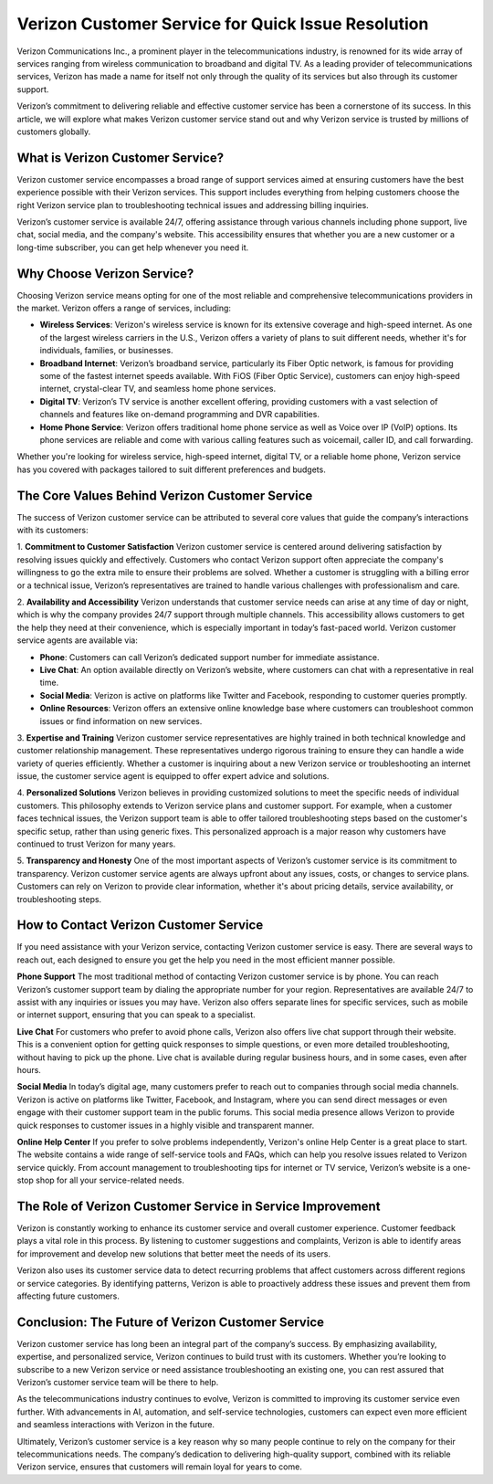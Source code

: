 Verizon Customer Service for Quick Issue Resolution
======================================


Verizon Communications Inc., a prominent player in the telecommunications industry, is renowned for its wide array of services ranging from wireless communication to broadband and digital TV. As a leading provider of telecommunications services, Verizon has made a name for itself not only through the quality of its services but also through its customer support.

Verizon’s commitment to delivering reliable and effective customer service has been a cornerstone of its success. In this article, we will explore what makes Verizon customer service stand out and why Verizon service is trusted by millions of customers globally.

  .. image:: service.gif
   :alt: My Project Logo
   :width: 400px
   :align: center
   :target: https://getchatsupport.live/
  
What is Verizon Customer Service?
----------------------------------

Verizon customer service encompasses a broad range of support services aimed at ensuring customers have the best experience possible with their Verizon services. This support includes everything from helping customers choose the right Verizon service plan to troubleshooting technical issues and addressing billing inquiries.

Verizon’s customer service is available 24/7, offering assistance through various channels including phone support, live chat, social media, and the company's website. This accessibility ensures that whether you are a new customer or a long-time subscriber, you can get help whenever you need it.

Why Choose Verizon Service?
----------------------------

Choosing Verizon service means opting for one of the most reliable and comprehensive telecommunications providers in the market. Verizon offers a range of services, including:

- **Wireless Services**: Verizon's wireless service is known for its extensive coverage and high-speed internet. As one of the largest wireless carriers in the U.S., Verizon offers a variety of plans to suit different needs, whether it's for individuals, families, or businesses.
  
- **Broadband Internet**: Verizon’s broadband service, particularly its Fiber Optic network, is famous for providing some of the fastest internet speeds available. With FiOS (Fiber Optic Service), customers can enjoy high-speed internet, crystal-clear TV, and seamless home phone services.

- **Digital TV**: Verizon’s TV service is another excellent offering, providing customers with a vast selection of channels and features like on-demand programming and DVR capabilities.

- **Home Phone Service**: Verizon offers traditional home phone service as well as Voice over IP (VoIP) options. Its phone services are reliable and come with various calling features such as voicemail, caller ID, and call forwarding.

Whether you're looking for wireless service, high-speed internet, digital TV, or a reliable home phone, Verizon service has you covered with packages tailored to suit different preferences and budgets.

The Core Values Behind Verizon Customer Service
---------------------------------------------

The success of Verizon customer service can be attributed to several core values that guide the company’s interactions with its customers:

1. **Commitment to Customer Satisfaction**
Verizon customer service is centered around delivering satisfaction by resolving issues quickly and effectively. Customers who contact Verizon support often appreciate the company's willingness to go the extra mile to ensure their problems are solved. Whether a customer is struggling with a billing error or a technical issue, Verizon’s representatives are trained to handle various challenges with professionalism and care.

2. **Availability and Accessibility**
Verizon understands that customer service needs can arise at any time of day or night, which is why the company provides 24/7 support through multiple channels. This accessibility allows customers to get the help they need at their convenience, which is especially important in today’s fast-paced world. Verizon customer service agents are available via:

- **Phone**: Customers can call Verizon’s dedicated support number for immediate assistance.
- **Live Chat**: An option available directly on Verizon’s website, where customers can chat with a representative in real time.
- **Social Media**: Verizon is active on platforms like Twitter and Facebook, responding to customer queries promptly.
- **Online Resources**: Verizon offers an extensive online knowledge base where customers can troubleshoot common issues or find information on new services.

3. **Expertise and Training**
Verizon customer service representatives are highly trained in both technical knowledge and customer relationship management. These representatives undergo rigorous training to ensure they can handle a wide variety of queries efficiently. Whether a customer is inquiring about a new Verizon service or troubleshooting an internet issue, the customer service agent is equipped to offer expert advice and solutions.

4. **Personalized Solutions**
Verizon believes in providing customized solutions to meet the specific needs of individual customers. This philosophy extends to Verizon service plans and customer support. For example, when a customer faces technical issues, the Verizon support team is able to offer tailored troubleshooting steps based on the customer's specific setup, rather than using generic fixes. This personalized approach is a major reason why customers have continued to trust Verizon for many years.

5. **Transparency and Honesty**
One of the most important aspects of Verizon’s customer service is its commitment to transparency. Verizon customer service agents are always upfront about any issues, costs, or changes to service plans. Customers can rely on Verizon to provide clear information, whether it's about pricing details, service availability, or troubleshooting steps.

How to Contact Verizon Customer Service
---------------------------------------

If you need assistance with your Verizon service, contacting Verizon customer service is easy. There are several ways to reach out, each designed to ensure you get the help you need in the most efficient manner possible.

**Phone Support**
The most traditional method of contacting Verizon customer service is by phone. You can reach Verizon’s customer support team by dialing the appropriate number for your region. Representatives are available 24/7 to assist with any inquiries or issues you may have. Verizon also offers separate lines for specific services, such as mobile or internet support, ensuring that you can speak to a specialist.

**Live Chat**
For customers who prefer to avoid phone calls, Verizon also offers live chat support through their website. This is a convenient option for getting quick responses to simple questions, or even more detailed troubleshooting, without having to pick up the phone. Live chat is available during regular business hours, and in some cases, even after hours.

**Social Media**
In today’s digital age, many customers prefer to reach out to companies through social media channels. Verizon is active on platforms like Twitter, Facebook, and Instagram, where you can send direct messages or even engage with their customer support team in the public forums. This social media presence allows Verizon to provide quick responses to customer issues in a highly visible and transparent manner.

**Online Help Center**
If you prefer to solve problems independently, Verizon's online Help Center is a great place to start. The website contains a wide range of self-service tools and FAQs, which can help you resolve issues related to Verizon service quickly. From account management to troubleshooting tips for internet or TV service, Verizon’s website is a one-stop shop for all your service-related needs.

The Role of Verizon Customer Service in Service Improvement
----------------------------------------------------------

Verizon is constantly working to enhance its customer service and overall customer experience. Customer feedback plays a vital role in this process. By listening to customer suggestions and complaints, Verizon is able to identify areas for improvement and develop new solutions that better meet the needs of its users.

Verizon also uses its customer service data to detect recurring problems that affect customers across different regions or service categories. By identifying patterns, Verizon is able to proactively address these issues and prevent them from affecting future customers.

Conclusion: The Future of Verizon Customer Service
-------------------------------------------------

Verizon customer service has long been an integral part of the company’s success. By emphasizing availability, expertise, and personalized service, Verizon continues to build trust with its customers. Whether you’re looking to subscribe to a new Verizon service or need assistance troubleshooting an existing one, you can rest assured that Verizon’s customer service team will be there to help.

As the telecommunications industry continues to evolve, Verizon is committed to improving its customer service even further. With advancements in AI, automation, and self-service technologies, customers can expect even more efficient and seamless interactions with Verizon in the future.

Ultimately, Verizon’s customer service is a key reason why so many people continue to rely on the company for their telecommunications needs. The company’s dedication to delivering high-quality support, combined with its reliable Verizon service, ensures that customers will remain loyal for years to come.

